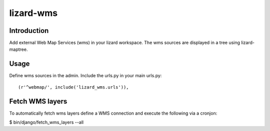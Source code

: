 lizard-wms
==========================================

Introduction
------------

Add external Web Map Services (wms) in your lizard workspace. The wms
sources are displayed in a tree using lizard-maptree.

Usage
-----

Define wms sources in the admin. Include the urls.py in your main
urls.py::

    (r'^webmap/', include('lizard_wms.urls')),

Fetch WMS layers
----------------

To automatically fetch wms layers define a WMS connection and execute the 
following via a cronjon:

$ bin/django/fetch_wms_layers --all


